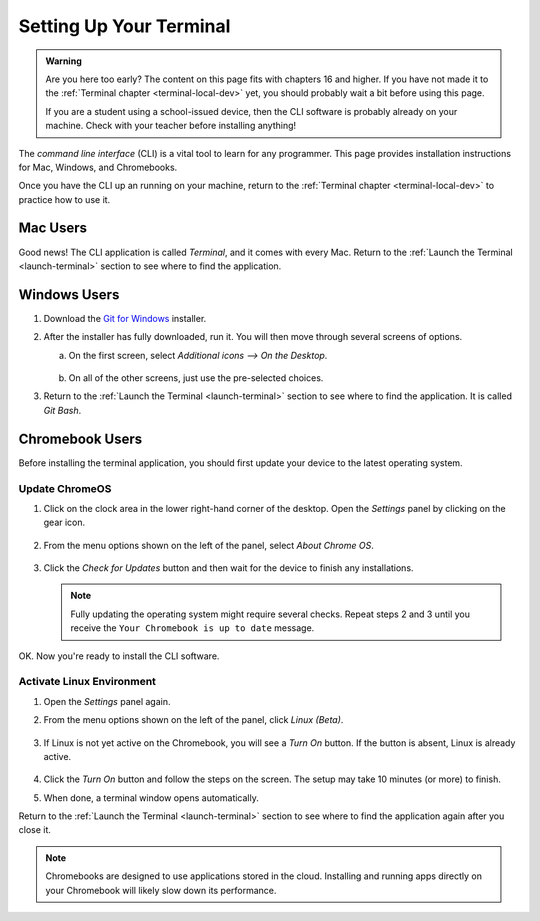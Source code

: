 .. _terminal-setup:

Setting Up Your Terminal
========================

.. admonition:: Warning

   Are you here too early? The content on this page fits with chapters 16 and
   higher. If you have not made it to the :ref:`Terminal chapter <terminal-local-dev>`
   yet, you should probably wait a bit before using this page.

   If you are a student using a school-issued device, then the CLI software is
   probably already on your machine. Check with your teacher before installing
   anything!

.. index:: command line interface, CLI

The *command line interface* (CLI) is a vital tool to learn for any programmer.
This page provides installation instructions for Mac, Windows, and Chromebooks.

Once you have the CLI up an running on your machine, return to the
:ref:`Terminal chapter <terminal-local-dev>` to practice how to use it.

Mac Users
---------

Good news! The CLI application is called *Terminal*, and it comes with every
Mac. Return to the :ref:`Launch the Terminal <launch-terminal>` section to see
where to find the application.

Windows Users
-------------

#. Download the `Git for Windows <https://gitforwindows.org/>`__ installer.
#. After the installer has fully downloaded, run it. You will then move through
   several screens of options.

   a. On the first screen, select *Additional icons --> On the Desktop*.

      .. figure:: figures/git-bash-install-1.png
         :alt: Check the boxes labeled Additional icons and On the Desktop.

   b. On all of the other screens, just use the pre-selected choices.

#. Return to the :ref:`Launch the Terminal <launch-terminal>` section to see
   where to find the application. It is called *Git Bash*.

Chromebook Users
----------------

Before installing the terminal application, you should first update your device
to the latest operating system.

Update ChromeOS
^^^^^^^^^^^^^^^

#. Click on the clock area in the lower right-hand corner of the desktop. Open
   the *Settings* panel by clicking on the gear icon.

   .. figure:: figures/c-book-settings.png
      :alt: Access the settings by clicking in the lower right corner of the desktop.
      :width: 50%

#. From the menu options shown on the left of the panel, select *About Chrome
   OS*.

   .. figure:: figures/about-chromeOS.png
      :alt: Select About Chrome OS from the list of options.

#. Click the *Check for Updates* button and then wait for the device to finish
   any installations.

   .. admonition:: Note
   
      Fully updating the operating system might require several checks. Repeat
      steps 2 and 3 until you receive the ``Your Chromebook is up to date``
      message.

OK. Now you're ready to install the CLI software.

Activate Linux Environment
^^^^^^^^^^^^^^^^^^^^^^^^^^

#. Open the *Settings* panel again.
#. From the menu options shown on the left of the panel, click *Linux (Beta)*.

   .. figure:: figures/linux-beta.png
      :alt: Select Linux (Beta) from the list of options.

#. If Linux is not yet active on the Chromebook, you will see a *Turn On*
   button. If the button is absent, Linux is already active.

   .. figure:: figures/activate-linux.png
      :alt: Click the Turn On button to activate Linux on your Chromebook.

#. Click the *Turn On* button and follow the steps on the screen. The setup may
   take 10 minutes (or more) to finish.
#. When done, a terminal window opens automatically.

Return to the :ref:`Launch the Terminal <launch-terminal>` section to see where
to find the application again after you close it.

.. admonition:: Note

   Chromebooks are designed to use applications stored in the cloud. Installing
   and running apps directly on your Chromebook will likely slow down its
   performance.
